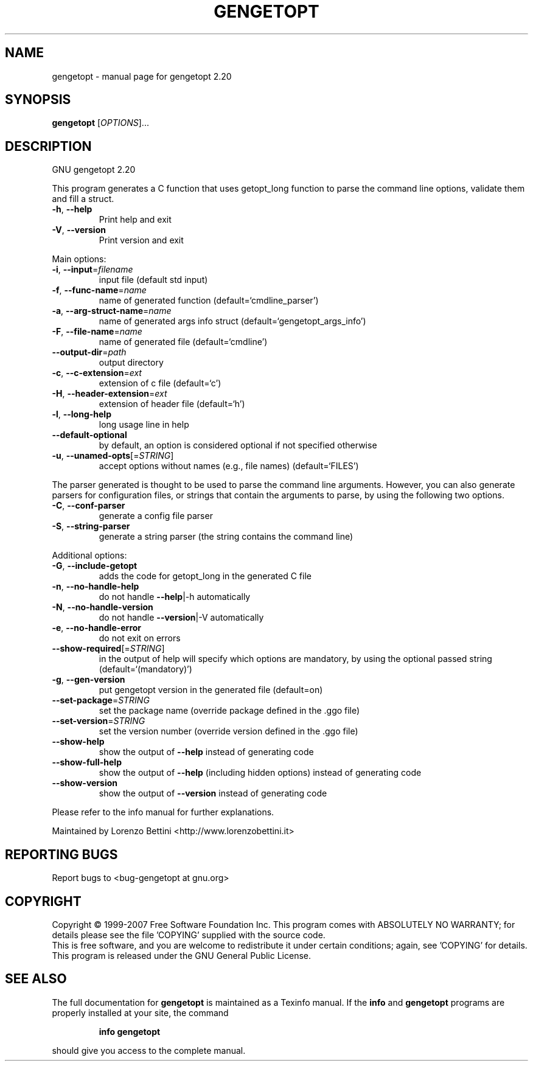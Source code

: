 .\" DO NOT MODIFY THIS FILE!  It was generated by help2man 1.36.
.TH GENGETOPT "1" "June 2007" "gengetopt 2.20" "User Commands"
.SH NAME
gengetopt \- manual page for gengetopt 2.20
.SH SYNOPSIS
.B gengetopt
[\fIOPTIONS\fR]...
.SH DESCRIPTION
GNU gengetopt 2.20
.PP
This program generates a C function that uses getopt_long function
to parse the command line options, validate them and fill a struct.
.TP
\fB\-h\fR, \fB\-\-help\fR
Print help and exit
.TP
\fB\-V\fR, \fB\-\-version\fR
Print version and exit
.PP
Main options:
.TP
\fB\-i\fR, \fB\-\-input\fR=\fIfilename\fR
input file (default std input)
.TP
\fB\-f\fR, \fB\-\-func\-name\fR=\fIname\fR
name of generated function
(default=`cmdline_parser')
.TP
\fB\-a\fR, \fB\-\-arg\-struct\-name\fR=\fIname\fR
name of generated args info struct
(default=`gengetopt_args_info')
.TP
\fB\-F\fR, \fB\-\-file\-name\fR=\fIname\fR
name of generated file  (default=`cmdline')
.TP
\fB\-\-output\-dir\fR=\fIpath\fR
output directory
.TP
\fB\-c\fR, \fB\-\-c\-extension\fR=\fIext\fR
extension of c file  (default=`c')
.TP
\fB\-H\fR, \fB\-\-header\-extension\fR=\fIext\fR
extension of header file  (default=`h')
.TP
\fB\-l\fR, \fB\-\-long\-help\fR
long usage line in help
.TP
\fB\-\-default\-optional\fR
by default, an option is considered optional if
not specified otherwise
.TP
\fB\-u\fR, \fB\-\-unamed\-opts\fR[=\fISTRING\fR]
accept options without names (e.g., file names)
(default=`FILES')
.PP
The parser generated is thought to be used to parse the command line arguments.
However, you can also generate parsers for configuration files, or strings that
contain the arguments to parse, by using the following two options.
.TP
\fB\-C\fR, \fB\-\-conf\-parser\fR
generate a config file parser
.TP
\fB\-S\fR, \fB\-\-string\-parser\fR
generate a string parser (the string contains
the command line)
.PP
Additional options:
.TP
\fB\-G\fR, \fB\-\-include\-getopt\fR
adds the code for getopt_long in the generated
C file
.TP
\fB\-n\fR, \fB\-\-no\-handle\-help\fR
do not handle \fB\-\-help\fR|\-h automatically
.TP
\fB\-N\fR, \fB\-\-no\-handle\-version\fR
do not handle \fB\-\-version\fR|\-V automatically
.TP
\fB\-e\fR, \fB\-\-no\-handle\-error\fR
do not exit on errors
.TP
\fB\-\-show\-required\fR[=\fISTRING\fR]
in the output of help will specify which
options are mandatory, by using the optional
passed string  (default=`(mandatory)')
.TP
\fB\-g\fR, \fB\-\-gen\-version\fR
put gengetopt version in the generated file
(default=on)
.TP
\fB\-\-set\-package\fR=\fISTRING\fR
set the package name (override package defined
in the .ggo file)
.TP
\fB\-\-set\-version\fR=\fISTRING\fR
set the version number (override version
defined in the .ggo file)
.TP
\fB\-\-show\-help\fR
show the output of \fB\-\-help\fR instead of generating
code
.TP
\fB\-\-show\-full\-help\fR
show the output of \fB\-\-help\fR (including hidden
options) instead of generating code
.TP
\fB\-\-show\-version\fR
show the output of \fB\-\-version\fR instead of
generating code
.PP
Please refer to the info manual for further explanations.
.PP
Maintained by Lorenzo Bettini <http://www.lorenzobettini.it>
.SH "REPORTING BUGS"
Report bugs to <bug\-gengetopt at gnu.org>
.SH COPYRIGHT
Copyright \(co 1999-2007  Free Software Foundation Inc.
This program comes with ABSOLUTELY NO WARRANTY; for details
please see the file 'COPYING' supplied with the source code.
.br
This is free software, and you are welcome to redistribute it
under certain conditions; again, see 'COPYING' for details.
This program is released under the GNU General Public License.
.SH "SEE ALSO"
The full documentation for
.B gengetopt
is maintained as a Texinfo manual.  If the
.B info
and
.B gengetopt
programs are properly installed at your site, the command
.IP
.B info gengetopt
.PP
should give you access to the complete manual.

